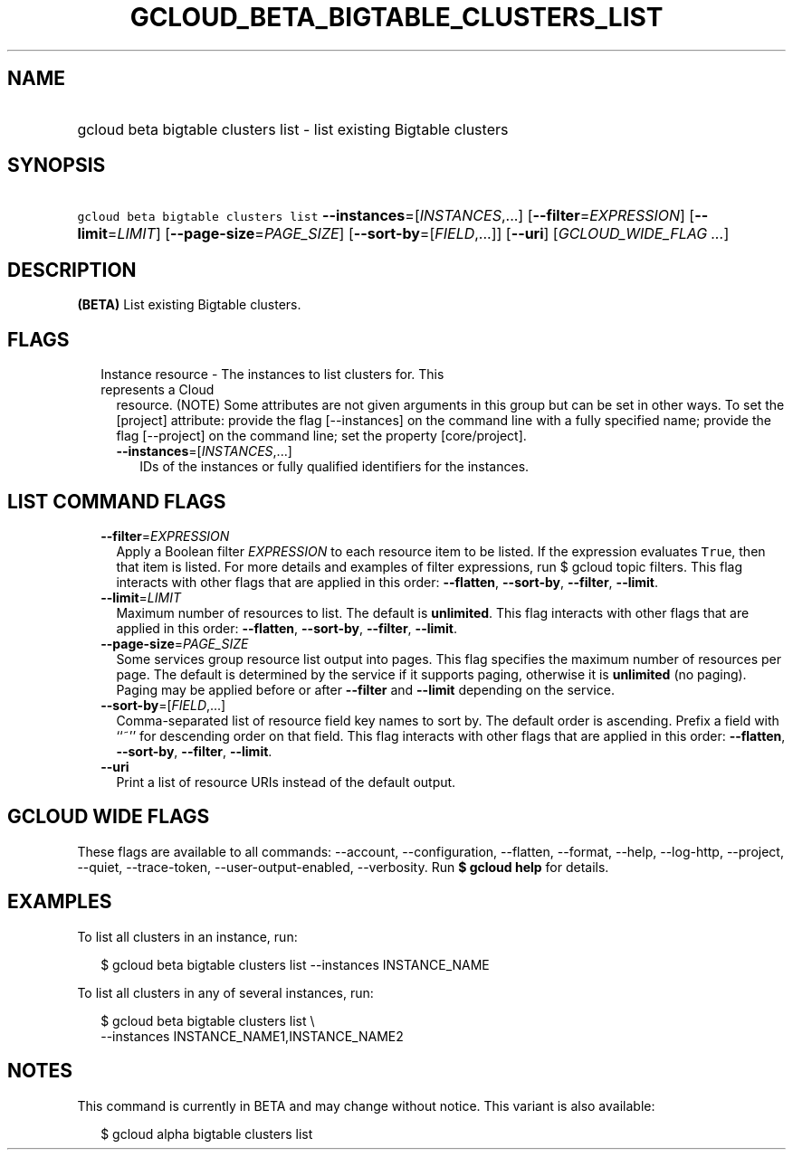 
.TH "GCLOUD_BETA_BIGTABLE_CLUSTERS_LIST" 1



.SH "NAME"
.HP
gcloud beta bigtable clusters list \- list existing Bigtable clusters



.SH "SYNOPSIS"
.HP
\f5gcloud beta bigtable clusters list\fR \fB\-\-instances\fR=[\fIINSTANCES\fR,...] [\fB\-\-filter\fR=\fIEXPRESSION\fR] [\fB\-\-limit\fR=\fILIMIT\fR] [\fB\-\-page\-size\fR=\fIPAGE_SIZE\fR] [\fB\-\-sort\-by\fR=[\fIFIELD\fR,...]] [\fB\-\-uri\fR] [\fIGCLOUD_WIDE_FLAG\ ...\fR]



.SH "DESCRIPTION"

\fB(BETA)\fR List existing Bigtable clusters.



.SH "FLAGS"

.RS 2m
.TP 2m

Instance resource \- The instances to list clusters for. This represents a Cloud
resource. (NOTE) Some attributes are not given arguments in this group but can
be set in other ways. To set the [project] attribute: provide the flag
[\-\-instances] on the command line with a fully specified name; provide the
flag [\-\-project] on the command line; set the property [core/project].

.RS 2m
.TP 2m
\fB\-\-instances\fR=[\fIINSTANCES\fR,...]
IDs of the instances or fully qualified identifiers for the instances.


.RE
.RE
.sp

.SH "LIST COMMAND FLAGS"

.RS 2m
.TP 2m
\fB\-\-filter\fR=\fIEXPRESSION\fR
Apply a Boolean filter \fIEXPRESSION\fR to each resource item to be listed. If
the expression evaluates \f5True\fR, then that item is listed. For more details
and examples of filter expressions, run $ gcloud topic filters. This flag
interacts with other flags that are applied in this order: \fB\-\-flatten\fR,
\fB\-\-sort\-by\fR, \fB\-\-filter\fR, \fB\-\-limit\fR.

.TP 2m
\fB\-\-limit\fR=\fILIMIT\fR
Maximum number of resources to list. The default is \fBunlimited\fR. This flag
interacts with other flags that are applied in this order: \fB\-\-flatten\fR,
\fB\-\-sort\-by\fR, \fB\-\-filter\fR, \fB\-\-limit\fR.

.TP 2m
\fB\-\-page\-size\fR=\fIPAGE_SIZE\fR
Some services group resource list output into pages. This flag specifies the
maximum number of resources per page. The default is determined by the service
if it supports paging, otherwise it is \fBunlimited\fR (no paging). Paging may
be applied before or after \fB\-\-filter\fR and \fB\-\-limit\fR depending on the
service.

.TP 2m
\fB\-\-sort\-by\fR=[\fIFIELD\fR,...]
Comma\-separated list of resource field key names to sort by. The default order
is ascending. Prefix a field with ``~'' for descending order on that field. This
flag interacts with other flags that are applied in this order:
\fB\-\-flatten\fR, \fB\-\-sort\-by\fR, \fB\-\-filter\fR, \fB\-\-limit\fR.

.TP 2m
\fB\-\-uri\fR
Print a list of resource URIs instead of the default output.


.RE
.sp

.SH "GCLOUD WIDE FLAGS"

These flags are available to all commands: \-\-account, \-\-configuration,
\-\-flatten, \-\-format, \-\-help, \-\-log\-http, \-\-project, \-\-quiet,
\-\-trace\-token, \-\-user\-output\-enabled, \-\-verbosity. Run \fB$ gcloud
help\fR for details.



.SH "EXAMPLES"

To list all clusters in an instance, run:

.RS 2m
$ gcloud beta bigtable clusters list \-\-instances INSTANCE_NAME
.RE

To list all clusters in any of several instances, run:

.RS 2m
$ gcloud beta bigtable clusters list \e
    \-\-instances INSTANCE_NAME1,INSTANCE_NAME2
.RE



.SH "NOTES"

This command is currently in BETA and may change without notice. This variant is
also available:

.RS 2m
$ gcloud alpha bigtable clusters list
.RE

